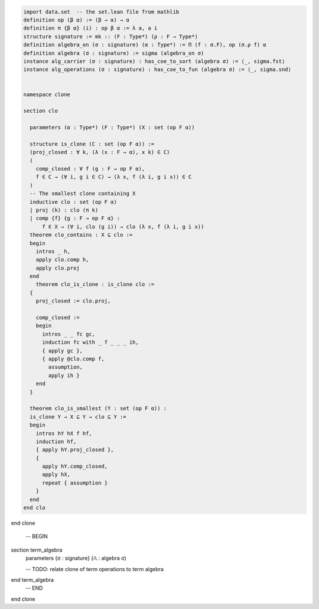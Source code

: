 .. code-block:: lean

    import data.set  -- the set.lean file from mathlib
    definition op (β α) := (β → α) → α
    definition π {β α} (i) : op β α := λ a, a i
    structure signature := mk :: (F : Type*) (ρ : F → Type*)
    definition algebra_on (σ : signature) (α : Type*) := Π (f : σ.F), op (σ.ρ f) α
    definition algebra (σ : signature) := sigma (algebra_on σ)
    instance alg_carrier (σ : signature) : has_coe_to_sort (algebra σ) := ⟨_, sigma.fst⟩
    instance alg_operations (σ : signature) : has_coe_to_fun (algebra σ) := ⟨_, sigma.snd⟩


    namespace clone

    section clo

      parameters (α : Type*) (F : Type*) (X : set (op F α))

      structure is_clone (C : set (op F α)) :=
      (proj_closed : ∀ k, (λ (x : F → α), x k) ∈ C)
      (
        comp_closed : ∀ f (g : F → op F α),
        f ∈ C → (∀ i, g i ∈ C) → (λ x, f (λ i, g i x)) ∈ C
      )
      -- The smallest clone containing X
      inductive clo : set (op F α)
      | proj (k) : clo (π k)
      | comp {f} {g : F → op F α} :
          f ∈ X → (∀ i, clo (g i)) → clo (λ x, f (λ i, g i x))
      theorem clo_contains : X ⊆ clo :=
      begin
        intros _ h,
        apply clo.comp h,
        apply clo.proj
      end
        theorem clo_is_clone : is_clone clo :=
      {
        proj_closed := clo.proj,

        comp_closed :=
        begin
          intros _ _ fc gc,
          induction fc with _ f _ _ _ ih,
          { apply gc },
          { apply @clo.comp f,
            assumption,
            apply ih }
        end
      }

      theorem clo_is_smallest (Y : set (op F α)) :
      is_clone Y → X ⊆ Y → clo ⊆ Y :=
      begin
        intros hY hX f hf,
        induction hf,
        { apply hY.proj_closed },
        {
          apply hY.comp_closed,
          apply hX,
          repeat { assumption }
        }
      end
    end clo

end clone


      -- BEGIN

section term_algebra
  parameters {σ : signature} (𝔸 : algebra σ)

  -- TODO: relate clone of term operations to term algebra

end term_algebra
      -- END


end clone

